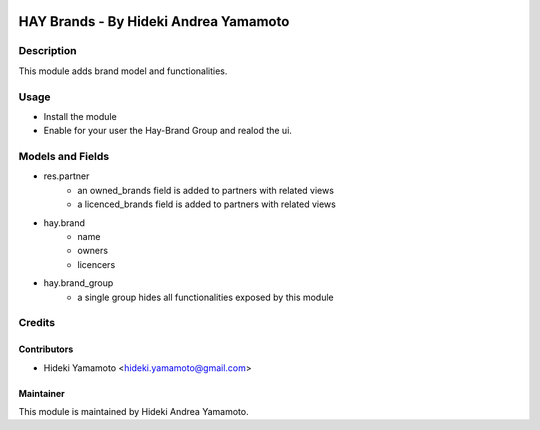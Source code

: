 .. image:: https://img.shields.io/badge/licence-AGPL--3-blue.png
    :target: http://www.gnu.org/licenses/agpl-3.0-standalone.html
    :alt: License: AGPL-3
===========================================================
HAY Brands - By Hideki Andrea Yamamoto
===========================================================

Description
====================
This module adds brand model and functionalities.


Usage
=============

* Install the module
* Enable for your user the Hay-Brand Group and realod the ui.

Models and Fields
====================
* res.partner
	- an owned_brands field is added to partners with related views
	- a licenced_brands field is added to partners with related views
	
* hay.brand
	- name
	- owners
	- licencers

* hay.brand_group
	- a single group hides all functionalities exposed by this module


Credits
=======

Contributors
------------

* Hideki Yamamoto <hideki.yamamoto@gmail.com>

Maintainer
----------
.. image:: https://officinetesla.it/img/ou-ot.png
   :target: http://officinetesla.it
   :width: 390px
   :align: center
   :height: 200px
   :alt: Officine Tesla
   
This module is maintained by Hideki Andrea Yamamoto.